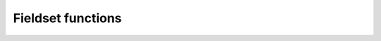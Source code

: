 Fieldset functions
******************

.. .. minigallery:: metview.gradient
..     :add-heading:

.. py:function:: abs(fs)
   
   Returns the fieldset of the absolute value of ``fs`` at each grid point or spectral coefficient. 

   :param fs: input fieldset
   :type fs: :class:`Fieldset`
   :rtype: :class:`Fieldset`

   Missing values are retained, unaltered by the calculation.

.. py:function:: accumulate(fs)

   For each field in ``fs`` this function calculates the sum of all the values of the field. If there is only one field in ``fs`` it returns a number, otherwise a numpy array is returned. Only non-missing values are considered in the calculation. For fields with no valid values NaN is returned.

   :param fs: input fieldset
   :type fs: :class:`Fieldset`
   :rtype: float or ndarray or None

.. py:function:: acos(fs)
   
   Return the fieldset of the arc cosine function of ``fs`` at each grid point. Results are in radians. Missing values are retained, unaltered by the calculation.
   
   :param fs: input fieldset
   :type fs: :class:`Fieldset`
   :rtype: :class:`Fieldset`

.. py:function:: asin(fs)
   
   Return the fieldset of the arc sine function of ``fs`` at each grid point. Results are in radians. Missing values are retained, unaltered by the calculation.
   
   :param fs: input fieldset
   :type fs: :class:`Fieldset`
   :rtype: :class:`Fieldset`   

.. py:function:: atan(fs)
   
   Return the fieldset of the arc tangent function of ``fs`` at each grid point. Results are in radians. Missing values are retained, unaltered by the calculation.
   
   :param fs: input fieldset
   :type fs: :class:`Fieldset`
   :rtype: :class:`Fieldset`

.. py:function:: average(fs)

   For each field in ``fs`` calculates the average of all the field values. 
   
   :param fs: input fieldset
   :type fs: :class:`Fieldset`
   :rtype: float or ndarray or None

   If there is only one field in ``fs`` a float is returned, otherwise a numpy array is returned. Only non-missing values are considered in the calculation. If there are no valid values, the function returns NaN for that field.

   .. note::
      :func:`average` simply returns the mathematical average of all the field values using the following formula:

      .. math:: 
      
         average = \frac {1}{N} \sum_{i}^{N}f_{i}
        
      To get the physically correct average based on the grid cell areas use :func:`integrate`.

.. py:function:: average_ew(fs, area, increment)
   
   Computes the zonal average for each field in ``fs`` for a set of latitude belts.

   :param fs: input fieldset
   :type fs: :class:`Fieldset`
   :param list area: area as [N,W,S,E] to perform the averaging 
   :param int increment: increment in degrees defining the size of the latitude belts
   :rtype: 1d-ndarray or 2d-ndarray

   If ``fs`` only contains one field a 1d-ndarray is returned otherwise the result is a 2d-ndarray. 
   
   The averaging is performed for each field individually within the latitude belts defined by ``area`` and ``increment``. Each grid point value is weighted by the cosine of its latitude. Missing values are ignored. If a latitude belt contains no grid point values Nan is returned for that belt. 

   :Example:
      
      .. code-block:: python

         ave = average_ew(fs, [60,-180,-60,180], 2.5)

      Here we compute the averages over full latitude circles starting from 60N, stepping by 2.5 degrees until 60S. If ``fs`` contains only one field the output will be a 1d-ndarray of 49 E-W average values, from North to South. If ``fs`` contains n fields then the output will be an array of n 1d-arrays each containing 49 values. Each value in the result represents the average at latitude Lat based on those grid points whose latitude coordinate is between Lat-1.25 and Lat+1.25 (1.25 is 2.5/2), i.e. within a latitude belt with width of 2.5 degrees, centered around Lat.

.. py:function:: average_ns(fs, area, increment)
   
   Computes the meridional average for each field in ``fs`` for a set of longitude strips.

   :param fs: input fieldset
   :type fs: :class:`Fieldset`
   :param list area: area as [N,W,S,E] to perform the averaging 
   :param int increment: increment in degrees defining the size of the longitude strips
   :rtype: 1d-ndarray or 2d-ndarray
   
   The averaging is performed for each field individually within the longitude strips defined by ``area`` and ``increment``. Each grid point value is weighted by the cosine of its latitude. Missing values are ignored. If a longitude strip contains no grid point values Nan is returned for that strip. 

   :Example:
      
      .. code-block:: python

         ave = average_ns(fs, [30,0,-30,360], 5)

      Here we compute the averages over longitude strips bounded by 30N and 30S, in 5 degree intervals around the globe. The result for each field in ``fs`` is vector of 73 values (in this case values for 0 and 360 are duplicated values). Each value returned (representing the average at longitude Lon) is the average of non-missing values in those grid points whose longitude coordinate is between Lon-2.5 and Lon+2.5 (2.5 is 5/2), in the strip between 30N and 30S.


.. py:function:: bearing (fs, ref_lat_or_coords, [ref_lon])

   Computes the bearing for each grid point with reference to the given location. 
   
   :param fs: input fieldset
   :type fs: :class:`Fieldset`
   :param ref_lat_or_coords: latitude of the reference point or coordinates of the reference point as [lat, lon]
   :type ref_lat_or_coords: float or list
   :param float ref_lon: longitude of the reference point
   :rtype: :class:`Fieldset`
   
   The bearing is the angle between the Northward meridian going through the reference point and the great circle connecting the reference point and the given gridpoint. It is measured in degrees clockwise from North. If a gridpoint is located on the same latitude as the reference point the bearing is regarded constant: it is either 90° (East) or 270° (West). If the gridpoint is co-located with the reference point the bearing is set to a missing value. The reference location should be specified in degrees.

.. py:function:: base_date(fs)

   Returns the base dates (including the time components) of the given fields. If ``fs`` has only one field, a date is returned; otherwise a list of dates is returned.

   :param fs: input fieldset
   :type fs: :class:`Fieldset`
   :rtype: datetime.datetime or list of datetime.datetime objects

.. py:function:: bitmap(fs, value_or_field)

   Returns a copy of ``fs`` with zero or more of its values replaced with the GRIB missing value indicator. 
   
   :param fs: input fieldset
   :type fs: :class:`Fieldset`
   :param value_or_field: bitmap value or bitmap fieldset
   :type value_or_field: float or :class:`Fieldset`
   :rtype: :class:`Fieldset`
   
   The behaviour of :func:`bitmap` depends on the arguments:

   * if ``value_or_field`` is a number any value being equal to it is replaced with the missing value indicator in ``fs``. 
   * if ``value_or_field`` is a :class:`Fieldset` with the same number of fields as ``fs`` the result takes the arrangement of missing values from ``value_or_field``. 
   * if ``value_or_field`` contains only one field the arrangement of missing values from that field are copied into all fields of the output fieldset. See also :func:`nobitmap`.


.. py:function:: cos(fs)

   Returns the fieldset of the cosine of ``fs`` at each grid point. Input values must be in radians. Missing values are retained, unaltered by the calculation.

   :param fs: input fieldset
   :type fs: :class:`Fieldset`
   :rtype: :class:`Fieldset`  

.. py:function:: coslat(fs)

   Returns the fieldset of the cosine of the latitude of ``fs`` at each grid point. 

   :param fs: input fieldset
   :type fs: :class:`Fieldset`
   :rtype: :class:`Fieldset` 

   Missing values are retained, unaltered by the calculation. 

.. py:function:: count(fs)

   Returns the number of fields in ``fs``.

   :param fs: input fieldset
   :type fs: :class:`Fieldset`
   :rtype: number 

.. py:function:: corr_a(fs1, fs2, [area])    
   
   Computes the correlation between ``fs1`` and ``fs2`` over a weighted area. 
   
   :param fs1: first input fieldset
   :type fs: :class:`Fieldset`
   :param fs2: second input fieldset
   :type fs: :class:`Fieldset`
   :param list area: area as [N,W,S,E] to perform the computations
   :rtype: float or list 
   
   If the ``area`` is not specified the whole field will be used in the calculation. The result is a number for a single field or a list for a multi-field :class:`Fieldset`.

   .. note::
      The following lines are equivalent although the first one is more efficient:
      
      .. code-block:: python

         z = corr_a (x, y)
         z = covar_a (x, y) / (sqrt(var_a(x)) * sqrt(var_a(y)))


.. py:function:: covar(fs1, fs2)   

   Computes the covariance of ``fs1`` and ``fs2``. 
   
   :param fs1: first input fieldset
   :type fs: :class:`Fieldset`
   :param fs2: second input fieldset
   :type fs: :class:`Fieldset`
   :rtype: :class:`Fieldset`
   
   With N fields in ``fs1`` and ``fs2`` by denoting the i-th value in the k-th field by :math:`x_{i}^{k}` and :math:`y_{i}^{k}` respectively, the output values can be written as:

   .. math:: 
      
         z_{i} = \frac {1}{N} \sum_{k}^{N}x_{i}^{k}y_{i}^{k} - \frac {1}{N} \sum_{k}^{N}x_{i}^{k} \frac {1}{N} \sum_{k}^{N}y_{i}^{k}

   A missing value in either ``fs1`` or ``fs2`` will result in a missing value in the corresponding place in the output.

   .. note::
      The following lines are equivalent although the first one is more efficient:
      
      .. code-block:: python

         z = covar(x,y)
         z = mean(x*y)-mean(x)*mean(y)


.. py:function:: covar_a(fs1, fs2, [area])   

   Computes the covariance of ``fs1`` and ``fs2`` over a weighted area. 
   
   :param fs1: first input fieldset
   :type fs: :class:`Fieldset`
   :param fs2: second input fieldset
   :type fs: :class:`Fieldset`
   :param list area: area as [N,W,S,E] to perform the computations
   :rtype: float or list 
   
   If the ``area`` is not specified the whole field will be used in the calculation. The result is a number for a single field or a list for a multi-field :class:`Fieldset`.

.. py:function:: datainfo(fs)   

   Returns a list of dictionaries containing some metadata for each field in ``fs``. 
   
   :param fs: input fieldset
   :type fs: :class:`Fieldset`
   :rtype: list of dictionary
   
   The dictionary contains the following members: 
   
   * index: the index of the field in the fieldset (indexing starts at 1)
   * number_present: the number of values
   * number_missing: the number of missing values
   * proportion_present: the proportion of the 
   * proportion_missing: the proportion
   
.. py:function:: direction(u, v)

   Computes the meteorological wind direction in each grid point of ``u`` and ``v``.

   :param u: u wind component
   :type u: :class:`Fieldset`
   :param v: v wind component
   :type v: :class:`Fieldset`
   :rtype: :class:`Fieldset`

   The resulting values are directions, in degrees clockwise from North, where a value of 0 represents a wind from the North and a value of 90 represents a wind from the East. A missing value in either ``u`` or ``v``  will result in a missing value in the corresponding place in the output fieldset.

.. py:function:: distance(fs, ref_lat_or_coords, [ref_lon])

   Returns a fieldset with the value in each grid point being the distance in **metres** from a given geographical location (the reference). 
   
   :param fs: input fieldset
   :type fs: :class:`Fieldset`
   :param ref_lat_or_coords: latitude of the reference point or coordinates of the reference point as [lat, lon]
   :type ref_lat_or_coords: float or list
   :param float ref_lon: longitude of the reference point
   :rtype: :class:`Fieldset`
   
   The reference location should be specified in degrees.

.. py:function:: div(fs1, fs2):

   Returns a fieldset where values in each grid point are the integer part of the division of ``fs1`` by ``fs2`` (the function is operating field by field).

   :param fs1: first input fieldset
   :type fs1: :class:`Fieldset`
   :param fs2: second input fieldset
   :type fs2: :class:`Fieldset`
   :rtype: :class:`Fieldset` 

   A missing value in either ``fs1`` or ``fs2`` will result in a missing value in the corresponding place in the output fieldset.

.. py:function:: divergence(fx, fy)

   Computes the horizontal divergence of 2-dimensional vector fields. 
   
   :param fx: zonal (west-east) vector component fieldset
   :type fs: :class:`Fieldset`
   :param fx: meridional (south-north) vector component fieldset
   :type fs: :class:`Fieldset`
   :rtype: :class:`Fieldset`  
   
   The computations for a vector field f=(fx , fy) are based on the following formula:

   .. math:: 
      
      div(f) = \frac{1}{R \ cos\phi}\frac{\partial f_x}{\partial \lambda} + \frac{1}{R}\frac{\partial f_y}{\partial \phi} - \frac{f_y}{R}tan\phi

   where:
   
   * R is the radius of the Earth (in m)
   * :math:`\phi` is the latitude
   * :math:`\lambda` is the longitude.

   The derivatives are computed with a second order finite-difference approximation. The resulting fields contain missing values on the poles. If ``fx`` and ``fy`` are horizontal wind components the GRIB **paramId** of the resulting field is set to 155 (=divergence). 
   
   .. warning::
      :func:`divergence` is only implemented for regular latitude-longitude grids.


.. py:function:: duplicate(fs, number_of_copies)

   Returns a fieldset with the specified ``number_of_copies`` of the field in ``fs``. 

   :param fs: input fieldset with **one field** only
   :type fs: :class:`Fieldset`
   :param int number_of_copies: the number of copies required
   :rtype: :class:`Fieldset` 

.. py:function:: exp(fs)

   Returns the fieldset of the exponential of ``fs`` at each grid point. Missing values are retained, unaltered by the calculation.

   :param fs: input fieldset
   :type fs: :class:`Fieldset`
   :rtype: :class:`Fieldset`  


.. py:function:: find(fs, value_or_range, [area_or_mask])

   Returns a list of locations (lat/lon pairs) where the values of ``fs`` equal to or within the range of ``value_or_range``. 
   
   :param fs: input fieldset 
   :type fs: :class:`Fieldset`
   :param value_or_range: the value or range defining the search condition
   :type value_or_range: int or list 
   :param area_or_mask: area or mask field restricting the search
   :type area_or_mask: list or :class:`Fieldset`
   :rtype: list of lists

   The primary search condition is defined by ``value_or_range``:

   * if ``value_or_range`` is a number the locations where ``fs`` equals to this number are returned
   * if ``value_or_range`` is a list of [v1, v2] the locations where ``fs`` values are within the closed range of [v1, v2] are returned

   The optional ``area_or_mask`` argument can pose an additional search condition:

   * if ``area_or_mask`` is a list of four numbers it defines the area as [North,West,South,East] for the search
   * if ``area_or_mask`` is a :class:`Fieldset` with one field it defines a mask for the search, e.i. only those gridpoints are checked where the mask value is non-zero.
   
   Missing values in ``fs`` are not returned.

.. py:function:: float(fs, [number_of_bits])

   Returns a fieldset with integer data converted into floating point data for more accurate computations.
   
   :param fs: input fieldset
   :type fs: :class:`Fieldset`
   :param number number_of_bits: defines the number of bits used for packing the float values. If not given, the default value of 24 is used (unless :func:`gribsetbits` has been called to set it).  
   :rtype: :class:`Fieldset` 

.. py:function:: first_derivative_x(fs)
   
   Computes the zonal (from West to East) partial derivative of each field in ``fs``. 
   
   :param fs: input fieldset
   :type fs: :class:`Fieldset` 
   :rtype: :class:`Fieldset`
   
   The computations for a field f are based on the following formula:

   .. math::

      \frac {\partial f}{\partial x} = \frac{1}{R \ cos\phi}\frac{\partial f}{\partial \lambda} 

   where:
   
   * R is the radius of the Earth
   * :math:`\phi` is the latitude
   * :math:`\lambda` is the longitude.

   The derivatives are computed with a second order finite-difference approximation. The resulting fields contain missing values on the poles. 
   
   .. warning::
      :func:`first_derivative_x` is only implemented for regular latitude-longitude grids.


.. py:function:: first_derivative_y(fs)

   Computes the meridional (from South to North) partial derivative of each field in the fieldset. 
   
   :param fs: input fieldset
   :type fs: :class:`Fieldset` 
   :rtype: :class:`Fieldset`
   
   The computations for a field f are based on the following formula:

   .. math::

      \frac {\partial f}{\partial y} = \frac{1}{R}\frac{\partial f}{\partial \phi} 
   
   where:
   
   * R is the radius of the Earth
   * :math:`\phi` is the latitude
   * :math:`\lambda` is the longitude.

   The derivatives are computed with a second order finite-difference approximation. The resulting fields contain missing values on the poles. 

   .. warning::
      :func:`first_derivative_y` is only implemented for regular latitude-longitude grids.

.. py:function:: frequencies(fs, bins, [area]) 

   Counts the number of grid points whose values fall within a set of specified ``bins``. 
   
   :param fs: input fieldset
   :type fs: :class:`Fieldset` 
   :param list bins: bins used for the computations
   :param list area: area as [North,West,South,East] used for the computations
   :rtype: list or list of lists

   ``bins`` is a list with numbers in ascending order defining the bins. The first and last bins are unbounded. E.g. if ``bins`` = [0, 10, 20] the following bins are defined:
   
   * first bin: (, 0)
   * second bin: [0, 10),
   * third bin: [10, 20),
   * fourth bin: [20, ),
   
   Missing values in ``fs`` are not included in the results.

   If ``fs`` has just one field the result is a list of n+1 elements where n is the number of elements in ``bins``. If ``fs`` has more than one field the result is a list of lists, one for each field. 
   
   .. warning::
      Note that this function accumulates its results between fields in ``fs``!


.. py:function::  geostrophic_wind_pl(z)

   Computes the geostrophic wind from geopotential fields defined on pressure levels. 
   
   :param z: input fieldset (geopotential on pressure levels)
   :type fs: :class:`Fieldset` 
   :rtype: :class:`Fieldset`
   
   For a given z geopotential field the computation of the geostrophic wind components is based on the following formulas:
   
   .. math::
   
      u_g = -\frac{1}{f} \frac{1}{R}\frac{\partial z}{\partial \phi}

      v_g = \frac{1}{f} \frac{1}{R \ cos\phi}\frac{\partial z}{\partial \lambda}

   where:
   
   * R is the radius of the Earth
   * :math:`\phi` is the latitude
   * :math:`\lambda` is the longitude.
   * :math:`f=2\Omega sin\phi` is the Coriolis parameter, where :math:`\Omega` is the Earth's angular velocity.

   The derivatives are computed with a second order finite-difference approximation. The resulting fieldset contains two fields for each input field: the u and v geostrophic wind components. In each output field the points close to the poles and the Equator are bitmapped (they contain missing values). 
   
   .. warning::
      :func:`geostrophic_wind_pl` is only implemented for regular latitude-longitude grids.

.. py:function:: gfind(fs, value, [eps])

   Returns a :class:`Geopoints` holding the grid points whose value is equal to ``value``. 
   
   :param fs: input fieldset
   :type fs: :class:`Fieldset`
   :param float value: the value to match
   :param float eps: when specified data values are selected when :math:`abs(data - value) < eps`
   :rtype: :class:`Fieldset`  
  
   Missing values in ``fs`` are not returned.

.. py:function:: gradient(fs)

   Computes the horizontal gradient of each field in a fieldset. 
   
   :param fs: input fieldset
   :type fs: :class:`Fieldset`
   :rtype: :class:`Fieldset`  
   
   The derivatives are computed with a second order finite-difference approximation. The resulting fieldset contains two fields for each input field: the zonal derivative followed by the meridional derivative. The output fields contain missing values at the poles.

   The computations for a field f are based on the following formula:

      .. math::

         \nabla f = (\frac {\partial f}{\partial x}, \frac {\partial f}{\partial y}) = (\frac{1}{R \ cos\phi}\frac{\partial f}{\partial \lambda}, \frac{1}{R}\frac{\partial f}{\partial \phi} )
   
   where:

   * R is the radius of the Earth (in m)
   * :math:`\phi` is the latitude
   * :math:`\lambda` is the longitude.

   .. warning::
      :func:`gradient` is only implemented for regular latitude-longitude grids.

.. py:function:: grib_get(fs, keys, [grouping])

   Extracts the values of ecCodes keys from the GRIB headers of ``fs`` in an efficient way. 
   
   :param fs: input fieldset
   :type fs: :class:`Fieldset`
   :param list keys: the ecCodes keys
   :param str grouping: grouping mode ("field" or "key")
   :rtype: list of lists
 
   A single call to :func:`grib_get` can replace multiple calls to the other grib_get_* functions and is hence more efficient. 

   By default the keys will be retrieved as str, but their type can be specified by adding a modifier to their names, following the convention used by the ecCodes command line tool *grib_ls* where the key name is followed by a colon and then one or two characters which specify the type:
   
   * s=string
   * l=long
   * d=double
   * la=long array
   * da=double array. 
   
   For example, the key 'centre' can be retrieved as a str with 'centre' or 'centre:s', or as a number with 'centre:l'. 
   
   The result is always a list of lists:
   
   * if ``grouping`` is not specified or set to 'field', the result will be grouped by field, containing one list per field, each of these lists containing one element per key
   * if ``grouping`` is 'key', the result will be grouped by key, containing one list per key, each of these lists containing one element per field. 
   
   :Example:
   
      The following lines of code on a particular 6-field fieldset:
      
      .. code-block:: python

         print(mv.grib_get(f, 
               ['editionNumber', 'centre', 'level', 'step'], 'field'))
         print(mv.grib_get(f, 
               ['editionNumber', 'centre:l', 'level', 'step'], 'key'))

      produces this output:
      
      .. code-block:: python

         [[1,ecmf,1000,0],[1,ecmf,500,0],[1,ecmf,100,0],[1,ecmf,1000,48]]
         [[1,1,1,1],[98,98,98,98],[1000,500,100,1000],[0,0,0,48]]

.. py:function:: grib_get_long(fs, key)
.. py:function:: grib_get_double(fs, key)
.. py:function:: grib_get_string(fs, key)
.. py:function:: grib_get_long_array(fs, key)
.. py:function:: grib_get_double_array(fs, key)
.. py:function:: grib_get_string_array(fs, key)

   Extracts the value of an ecCode key from the GRIB headers of ``fs``. 
   
   :param fs: input fieldset
   :type fs: :class:`Fieldset`
   :param string key: the ecCodes key
   :rtype: float, str or list

   This group of functions is based on the similarly named ecCodes C API functions. The available ecCodes keys can be inspected in various ways:

   * in an interactive Metview session with the GRIB Examiner (right-click Examine or double-click on a GRIB icon)
   * with the ecCodes command line tool *grib_dump* 
   
   Fot further details about keys read `GRIB Keys - ecCodes GRIB FAQ 
   <https://confluence.ecmwf.int/display/UDOC/GRIB+Keys+-+ecCodes+GRIB+FAQ>`_.
   
   :func:`grib_get_long`, :func:`grib_get_double` and :func:`grib_get_string` return a value if ``fs`` has a single field, otherwise they return a list. 
   
   :func:`grib_get_long_array` and :func:`grib_get_double_array` return a 1d-ndarray if ``fs`` has a single field, otherwise they return a list 1d-ndarrays.
   
   :func:`grib_get_string` returns a list of strings if ``fs`` has a single field, otherwise it Returns a list lists.

   .. note::
      :func:`grib_get_long` and :func:`grib_get_long_array` extract a C long value internally but it is cast into float on return.

   :Example:

      This code:

      .. code-block:: python

         print(mv.grib_get_long(data, "editionNumber"))
         print(mv.grib_get_long(data, "max"))
         print(mv.grib_get_double(data, "max"))
         print(mv.grib_get_string(data, "max"))
         print(mv.grib_get_string(data, "typeOfGrid"))

      can result in the following output for single-field GRIB file:

      .. code-block:: python

         1
         317
         317.278808594
         317.279
         regular_ll

   :Example:

      This code shows how to obtain the list of latitudes from a reduced Gaussian grid fieldset:

      .. code-block:: python
         
         import metview as mv

         g = mv.read('your_data_in_gg.grb')
         pl = mv.grib_get_long_array (g, 'pl')
         print(len(pl))
         print(pl)


.. py:function:: grib_set(fs, keys_and_values)

   Sets information in the GRIB header of ``fs`` and returns a new :class:`Fieldset`.
   
   :param fs: input fieldset
   :type fs: :class:`Fieldset`
   :param list keys_and_values: the ecCodes keys and values
   :rtype: :class:`Fieldset`
   
   ``keys_and_values`` has to be a list of the ecCodes keys and their values following each other. The actual data types are deduced the value passed (and not from the key name!). 

   :Example:

      .. code-block:: python
         
         import metview as mv
         f = mv.grib_set(f, 
            ["date", 20150601,       # int
             "time", 0600,           # int
             "stepType", "avg",      # str
             "startStep", 0 ,        # int
             "endStep", 31,          # int
             "unitOfTimeRange", "D", # str
             "longitudeOfLastGridPointInDegrees", 100.5])  #  float

.. py:function:: grib_set_long(fs, keys_and_values)
.. py:function:: grib_set_double(fs, keys_and_values)
.. py:function:: grib_set_string(fs, keys_and_values)

   Sets information in the GRIB header of ``fs`` and returns a new :class:`Fieldset`.
   
   :param fs: input fieldset
   :type fs: :class:`Fieldset`
   :param list keys_and_values: the ecCodes keys and values
   :rtype: :class:`Fieldset`
   
   ``keys_and_values`` has to be a list of the ecCodes keys and their values following each other. The actual values have to match the type of the function.  If applied to a multi-field fieldset, then all fields are modified.

   :Example:

      .. code-block:: python

         f = mv.grib_set_long(f,
            ["centre", 99,
             "level", 200])

.. py:function:: gribsetbits(number_of_bits)

   Sets the number of GRIB packing bits to ``number_of_bits`` (eg 8, 10, 16), and returns the previously used internal value. 

   :param int number_of_bits: number of bits
   :rtype: float 

   This function is particularly useful when dealing with 10-bit satellite images as these require GRIB packing to be set to 10 bits.

.. py:function:: grid_cell_area(fs)

   Computes the area of each grid cell in ``fs`` with the grid points supposed to be at the centre of the grid cells. 
   
   :param fs: input fieldset
   :type fs: :class:`Fieldset`
   :rtype: :class:`Fieldset` 

   The grid cell area is returned in m2 units. This function only works for regular latitude-longitude grids and Gaussian grids.

.. py:function:: indexes(fs, values)

   Finds the index of the values at each gridpoint of ``fs`` in the ``values`` array. 

   :param fs: input fieldset
   :type fs: :class:`Fieldset`
   :type ndarray values: the values to find the index for
   :rtype: :class:`Fieldset`

   Indexes are zero-based and will always have a minimum value of zero and a maximum value equal to the index of the last element of ``values``. A value lying between two values in ``values`` will use the index of the nearest value; if equidistant, then the higher value is used. ``values`` must be sorted in ascending order. 
 
   :Example: 
      
      Let us suppose that our input fieldset contains these values:

      .. code-block:: python

             10 10 30 40
         f = 15 25 35 45
             8  4 20 11

      then the following call:

      .. code-block:: python

         import metview as mv
         import numpy as np
         g = mv.indexes(f, np.array([5, 10, 15, 20, 25, 30]) 

      produces this GRIB, with values equal to the input values' positions in the input array:

      .. code-block:: python

             1 3 5 5
         g = 2 4 5 5
             1 0 3 1

.. py:function:: int(fs)

   Returns the fieldset of the integer part of ``fs`` at each grid point or spectral coefficient.

   :param fs: input fieldset
   :type fs: :class:`Fieldset`
   :rtype: :class:`Fieldset` 

   Missing values are retained, unaltered by the calculation.

.. py:function:: integer(fs)

   Returns the fieldset of the integer part of ``fs`` at each grid point or spectral coefficient.

   :param fs: input fieldset
   :type fs: :class:`Fieldset`
   :rtype: :class:`Fieldset` 

   This function modifies the resulting GRIB header to be of integer data type. Missing values are replaced with LONG_MAX. 
   
   .. note::
      :func:`integer` was used in Metview 3 to enable the plotting of certain types of satellite imagery.

.. py:function:: integral(fs)

   Computes the surface integral of each field in ``fs``. 
   
   :param fs: input fieldset
   :type fs: :class:`Fieldset`
   :rtype: float or ndarray

   The result is either a number (for one input field) or a 1D-ndarray (for multiple input fields). The computations are based on the cell area (in m2 units) returned by :func:`grid_cell_area`.

.. py:function:: integrate(fs, [area_or_mask])

   Computes the average of each field in ``fs`` over an area. 
   
   :param fs: input fieldset
   :type fs: :class:`Fieldset`
   :param area_or_mask: list defining an area or fieldset defining a mask
   :type area_or_mask: list or :class:`Fieldset`
   :rtype: float or ndarray or None
   
   .. note::
      The computations are based on the following approximation of the grid cell areas:

      .. math::

         A_{i} = 2 R^{2} cos\phi_{i} sin(\frac{\Delta\phi_{i}}{2}) \Delta\lambda_{i}
   
      where:

      * R is the radius of the Earth
      * :math:`\phi_{i}` is the latitude of the i-th grid cell
      * :math:`\Delta\phi_{i}` is the size of the grid cells in latitude
      * :math:`\Delta\lambda_{i}` is the size of the i-th grid cell in longitude.
   
      The function then supposes that Δφi is constant and the weighted average over the area is computed as:
   
      .. math::

         \frac {\sum_{i}f_{i} A_{i}}{\sum_{i}A_{i}} = \frac {\sum_{i}f_{i}cos\phi_{i}\Delta\lambda_{i}}{\sum_{i}cos\phi_{i}\Delta\lambda_{i}}

   The formula above is only used for regular **latitude-longitude and Gaussian grids**. For all other grid types :func:`integrate` simply returns the mathematical average of the values (just like :func:`average` does).

   .. warning:: 
   
      Please note that for **Gaussian grids** the formula can only be only regarded as an approximation since :math:`\Delta\phi_{i}` is not constant!

   If ``fs`` contains only one field a number is returned. If there is more than one field a numpy array is returned. Missing values in the input fieldset are bypassed in this calculation. For each field for which there are no valid values None is returned.

   * If ``fs`` is the only argument the integration is done on all grid points.
   * If ``area_or_mask`` is a list it must contain four numbers which are respectively the **north**, **west**, **south** and **east** boundaries of an area. The integration is done on the grid points contained inside this area:

      .. code-block:: python
   
         europe = [75,-12.5,35,42.5]
         x = integrate(field, europe) 

   * If ``area_or_mask`` is a fieldset it is used as a mask. It should contain either one or as many fields as the first fieldset. If it has a single field then this mask is applied to all fields of the input fieldset. If it has the same number of fields as ``fs``, then a different mask is applied to each input field. The integration is performed only on the grid points where the mask values are non zero. The following code shows a simple example:
      
      .. code-block:: python

         # Retrieve land-sea mask and interpolate to LL grid
         lsm = retrieve(
            type : "an",
            date : -1,
            param : "lsm",
            grid : [1.5,1.5],
            levtype : "sfc"
         )

         # The following line forces the values to 0 or 1.
         lsm = lsm > 0.5

         # Now compute the average value on land and on sea
         land = integrate(field, lsm)
         sea = integrate(field, not lsm) 

.. py:function:: interpolate(fs, lat_or_locations, [lon])

   Interpolate the values of ``fs`` to a given location(s) using **bilinear** interpolation. 
     
   :param fs: input fieldset
   :type fs: :class:`Fieldset`
   :param lat_or_locations: 
   :type lat_or_locations: float or list or :class:`Geopoints`
   :param lon: 
   :type lon: float
   :rtype: float or ndarray or :class:`Geopoints` or None

   A **single target location** can be defined with ``lat`` and ``lon`` or by specifying a list of [lat, lon] as ``lat_locations``. If ``fs`` has only one field, a float is returned; otherwise a 1D-ndarray is returned. Where it is not possible to generate a sensible value due to lack of valid data in ``fs``, None is returned.

   For multiple target locations ``lat_or_locations`` must be a :class:`Geopoints` and in this case the first field in ``fs`` is interpolated for each position of the :class:`Geopoints`. The output is then another :class:`Geopoints` taking the date, time and level from ``fs``. Where it is not possible to generate a sensible value due to lack of valid data in the fieldset NaN is used (this can be removed from the output with :func:`remove_missing_values`). 
   
   .. note::
      A similar function, :func:`nearest_gridpoint`, also exists.

.. py:function:: laplacian(fs)

   Computes the Laplacian of each field in ``fs``. 
   
   :param fs: input fieldset
   :type fs: :class:`Fieldset`
   :rtype: :class:`Fieldset`
   
   The computations for a field f are based on the following formula:

   .. math::
 
      \triangle f =\frac{1}{R^2 \ cos^2\phi}\frac{\partial^2 f}{\partial \lambda^2} + \frac{1}{R^2}\frac{\partial^2 f}{\partial \phi^2} - \frac{1}{R^2}tan\phi\frac{\partial f}{\partial \phi}

   where:

      * R: radius of the Earth
      * :math:`\phi`: latitude
      * :math:`\lambda`: longitude.

   The derivatives are computed with a second order finite-difference approximation. The resulting fields contain missing values on the poles. 

   .. warning::
      :func:`laplacian` is only implemented for regular latitude-longitude grids.

.. py:function:: latitudes(fs)

   Returns the latitudes of the grid points in ``fs`` as an ndarray. 
   
   :param fs: input fieldset
   :type fs: :class:`Fieldset`
   :rtype: 1D-ndarray or list of 1D-ndarrays

   If ``fs`` contains more than one field a list of ndarrays is returned. Each of these ndarrays contains one value per gridpoint in each field.

.. py:function:: log(fs)

   Returns the fieldset of the natural logarithm of ``fs`` at each grid point. Missing values are retained, unaltered by the calculation.

   :param fs: input fieldset
   :type fs: :class:`Fieldset`
   :rtype: :class:`Fieldset` 

.. py:function:: log10(fs)

   Returns the fieldset of the log base 10 of ``fs`` at each grid point. Missing values are retained, unaltered by the calculation.

   :param fs: input fieldset
   :type fs: :class:`Fieldset`
   :rtype: :class:`Fieldset`

.. py:function:: longitudes(fs)

   Returns the longitudes of the grid points on ``fs`` as an ndarray. 
   
   :param fs: input fieldset
   :type fs: :class:`Fieldset`
   :rtype: 1D-ndarray or list of 1D-ndarrays

   If ``fs`` contains more than one field a list of ndarrays is returned. Each of these ndarrays contains one value per gridpoint in each field.

.. py:function:: lookup(indexer, values)

   Build an output fieldset using the values in ``indexer`` as indices for a look-up in ``values``.

   :param index: indexer fieldset
   :type fs: :class:`Fieldset`
   :param values: values to choose from
   :type values: :class:`Fieldset` or 1D-ndarray
   :rtype: :class:`Fieldset`

   :func:`lookup` takes the grid values in ``indexer`` and uses them as index in ``values`` in the following way:

      * let us suppose a grid value in the i-th ``indexer`` field is N (for float values the integer part is taken)
      * what happens depends on the type of ``values``:

         * if ``values`` is a :class:`Fieldset` the value at the same gridpoint in the (N-1)-th field in ``values`` is written into the i-th output field at the given gridpoint (here field indexing starts at 0)
         * if ``values`` is an ndarray the value at (N-1)-th position in the ``values`` array is written into the i-th output field at the given gridpoint
   
   The output will have has as many fields as there are in ``indexer``.

   Any missing values in ``indexer`` will cause the function to fail with a "value out of range" error message.

.. py:function:: mask(fs, area)

   For each field in ``fs`` creates a field containing grid point values of 0 or 1 according to whether they are outside or inside the ``area``.

   :param fs: input fieldset
   :type fs: :class:`Fieldset`
   :param list area: area as [N, W, S, E]
   :rtype: :class:`Fieldset`
   
   :Example:

      Non-rectangular masks, and even convex masks can be created by using the operators **and**, **or** and **not**. To create the following mask:

      .. image:: images/mask_1.png
         :width: 300px

      First decompose it into basic rectangles:

      .. image:: images/mask_2.png
         :width: 300px

      Then create a mask for each of them and use **and** and **or** to compose the desired mask like this:

      .. code-block:: python
         
         import metview as mv

         # Define basic rectangles
         a = [50,-120,10,-30]
         b = [20,20,50,10]
         c = [50,50,40,100]
         d = [35,-60,-40,100]

         # The field defining the grids
         f = mv.read(path_to_your_grib_file)

         # First compute the union of a,c and d
         m = mv.mask(f,a) or mv.mask(f,d) or mv.mask(f,c)

         # Then remove b
         m = m and not mv.mask(f,b)


.. fieldset max ( fieldset )
.. fieldset min ( fieldset )

.. Returns the fieldset of maximum (minimum) value of the input fieldset at each grid point or spectral coefficient. A missing value in either input fieldset will result in a missing value in the corresponding place in the output fieldset.


.. fieldset max ( fieldset,fieldset )
.. fieldset min ( fieldset,fieldset )

.. Returns the fieldset of maximum (minimum) value of the two input fieldsets at each grid point or spectral coefficient. A missing value in either input fieldset will result in a missing value in the corresponding place in the output fieldset.


.. fieldset max ( fieldset,number )
.. fieldset min ( fieldset,number )

.. Returns the fieldset of the maximum (minimum) of the number and the fieldset value at each grid point or spectral coefficient. Missing values in the input fieldset are transferred to the output fieldset.


.. geopoints max ( fieldset,geopoints )
.. geopoints min ( fieldset,geopoints )

.. Returns geopoints of maximum (minimum) of the fieldset value and the geopoint value at each grid point or spectral coefficient. Missing values, either in the fieldset or in the original geopoints variable, result in a value of geo_missing_value .


.. number maxvalue ( fieldset )
.. number maxvalue ( fieldset,list )
.. number minvalue ( fieldset )
.. number minvalue ( fieldset,list )

.. Returns the maximum (minimum) value of all the values of all the fields of the fieldset. The versions that take a list as a second parameter require a geographical area (north, west, south, east); only points within this area will be included in the calculation. Only non-missing values are considered in the calculation. If there are no valid values, the function returns nil.


.. matrix or list matrix ( fieldset )

.. Generates a matrix containing the values of the input field, or a list of matrices if there are more than one field in the fieldset. Only works with regular lat/long grids.


.. py:function:: mean(fs)

   Computes the point-wise mean of ``fs``. 
   
   :param fs: input fieldset
   :type fs: :class:`Fieldset`
   :rtype: :class:`Fieldset`
   
   The result is a :class:`Fieldset` with a single field in each gridpoint containing the mean of all the values belonging to the same gridpoint throughout the fields in ``fs``. A missing value in any field will result in a missing value in the corresponding place in the output. 
   
   With N fields in ``fs`` by denoting the i-th value in the k-th field by :math:`f_{i}^{k}` the output values can be written as:

   .. math::

         m_{i} = \frac {1}{N} \sum_{k}^{N}f_{i}^{k}

.. py:function:: mean_ew(fs)

   Computes the mean for each line of constant latitude in ``fs``.
   
   :param fs: input fieldset
   :type fs: :class:`Fieldset`
   :rtype: :class:`Fieldset`

   The result is a fieldset where the value at each point is the mean of all the points at that latitude. Missing values are excluded; if there are no valid values, then the grib missing value indicator will be returned for those points.

.. py:function:: merge (fs, fs1)

   Merge several fieldsets. 
   
   :param fs: input fieldset
   :type fs: :class:`Fieldset`
   :rtype: :class:`Fieldset`

   The output is a fieldset with as many fields as the total number of fields in all merged fieldsets. Merging with None does nothing, and is used to initialise when building a fieldset from scratch.

.. py:function:: ml_to_hl(fs, z, zs, h, ref_level, method)

   Interpolates a fieldset on model levels (i.e. on hybrid or eta levels used by the IFS) onto height levels (in m) above sea or ground level. 
   
   :param fs: the fieldset to be interpolated
   :type fs: :class:`Fieldset`
   :param z: the geopotential fieldset on model levels  (it must contain the same levels as ``fs`` but their order can be different) 
   :type z: :class:`Fieldset`
   :param zs: the surface geopotential field (if the ``ref_level`` is set to "sea" it should be set to None).
   :type zs: :class:`Fieldset` or None
   :param h: the list of target height levels (they can came in any given order)
   :type h: list or :class:`Fieldset`
   :param str ref_level: specifies the reference level for the target heights. The possible values are "sea" and "ground"
   :param str method: specifies the interpolation method. The possible values are "linear" and "log". 
   :rtype: :class:`Fieldset`
      
   At gridpoints where the interpolation is not possible missing value is returned.  

   .. note::
      Geopotential is not archived operationally on model levels in MARS at ECMWF. To compute it use :func:`mvl_geopotential_on_ml`. 
      
   :Example:
   
      This code illustrates how to use :func:`ml_to_hl` together with :func:`mvl_geopotential_on_ml` with data retrieved from MARS:

      .. code-block:: python

         # retrieve the data on model levels - surface geopotential (zs)
         # is taken from the analyis on level 1!
         ret_core = {
            "levtype": "ml", "date": 20191023, "time": 12 "grid": [2,2]}

         fs_ml = mv.retrieve(**ret_core, 
                  type="fc",
                  levelist=[1,"TO",137],
                  step=12,
                  param=["t", "q", "lnsp"])

         t = mv.read(data=fs_ml, param="t")
         q = mv.read(data=fs_ml, param="q")
         lnsp = mv.read(data=fs_ml, param="lnsp")

         zs = mv.retrieve(**ret_core,
               type="an",
               levelist=1,
               param="z")

         # compute geopotential on model levels
         z = mv.mvl_geopotential_on_ml(t, q, lnsp, zs)

         # interpolate the t field onto a list of height levels above sea level
         hlevs = [1000, 2000, 3000, 4000, 5000]
         th = mv.ml_to_hl (t, z, None, hlevs, "sea", "linear")

.. py:function:: mod(fs1, fs2)

   Returns a fieldset in each point containing the remainder of dividing ``fs1`` by ``fs2``.
   
   with as many fields as the input fieldsets; the grid point values of the output fieldset are the remainder of the division of the first fieldset by the second fieldset (the function operating field by field). 
   
   :param fs1: the divident fieldset
   :type fs1: :class:`Fieldset`
   :param fs2: the divisor fieldset
   :type fs2: :class:`Fieldset`
   :rtype: :class:`Fieldset`
   
   Where the gridpoint values of ``fs2`` are larger than those of ``fs1``, the output gridpoint value is set to the integer part of ``fs1``. A missing value in either ``fs1`` or ``fs2`` will result in a missing value in the corresponding place in the output fieldset. Note that only the integer parts of the inputs are considered in the calculation, meaning that a second parameter of 0.5 would cause a division by zero.

   With N fields in ``fs1`` and ``fs2`` by denoting the i-th value in the k-th field by :math:`x_{i}^{k}` and  :math:`y_{i}^{k}`, respectively, the output values can be written as:

   .. math::

         m_{i} = mod(x_{i}^{k}, y_{i}^{k})

.. py:function:: mvl_geopotential_on_ml(t, q, lnsp, zs)

   Computes geopotential on model levels.

   :param t: the temperature fields on all the model levels in ascending numeric order (e.g. 1-137)
   :type t: :class:`Fieldset`
   :param q: the specific humidity fields on all the model levels in ascending numeric order (e.g. 1-137)
   :type q: :class:`Fieldset`
   :param lnsp: the logarithm of surface pressure field (model level 1!).
   :type lnsp: :class:`Fieldset`
   :param zs: the surface geopotential field (model level 1!)
   :type zs: :class:`Fieldset`
   :rtype: :class:`Fieldset`

   All fields must be **gridpoint** data - no spherical harmonics, and they must all be on the same grid, with the same number of points. The :func:`mvl_geopotential_on_ml` assumes that there are no other dimensions contained in the data, e.g. all fields should have the same date and time. The return value is a :class:`Fieldset` of geopotential on model levels.

   .. note::
      **Surface geopotential** is defined on model level 1 in MARS at ECMWF! For most recent dates it is available for the 0 forecats step. However, generally it is only available as an **analysis** field!  
      
   :Example:
   
      This code illustrates how to use :func:`mvl_geopotential_on_ml` with data retrieved from MARS:

      .. code-block:: python

         # retrieve the data on model levels - surface geopotential (zs) is
         # only available in the analyis on level 1!
         ret_core = {
            "levtype": "ml", "date": 20191023, "time": 12 "grid": [2,2]}

         fs_ml = mv.retrieve(**ret_core, 
                  type="fc",
                  levelist=[1,"TO",137],
                  step=12,
                  param=["t", "q", "lnsp"])

         t = mv.read(data=fs_ml, param="t")
         q = mv.read(data=fs_ml, param="q")
         lnsp = mv.read(data=fs_ml, param="lnsp")

         zs = mv.retrieve(**ret_core,
               type="an",
               levelist=1,
               param="z")

         # compute geopotential on model levels
         z = mv.mvl_geopotential_on_ml(t, q, lnsp, zs)

.. py:function:: mvl_ml2hPa(lnsp, fs, pressures)

   Interpolates ``fs`` from ECMWF model levels onto a set of pressure levels defined by ``pressures``. 
   
   :param lnsp: the logarithm of surface pressure field (model level 1!).
   :type lnsp: :class:`Fieldset`
   :param fs: the fieldset to be interpolated (must contain model levels!). Does not have to be sorted by level.
   :type fs: :class:`Fieldset`
   :param list pressures: the list of target pressure levels in hPa. Does not have to be sorted by level.
   :rtype: :class:`Fieldset`
  
   Locations where interpolation is not possible are returned as missing. 
    
   :Example:
   
      This code illustrates how to use :func:`mvl_ml2hPa` with data retrieved from MARS:

      .. code-block:: python

         # retrieve the data in model levels
         ret_core = {"type": "fc", "levtype": "ml", "step": 12, "grid": [1.5,1.5]}
         t_ml = mv.retrieve(**ret_core, param="t", levelist=[1, "to", 137])
         lnsp = mv.retrieve(**ret_core, param="lnsp", levelist=1)

         # interpolate onto a list of pressure levels
         p_levels = [1000, 900, 850, 500, 300, 100, 10, 1, 0.1]
         t_pres = mv.mvl_ml2hPa(lnsp, t_ml, p_levels)


.. number or list nearest_gridpoint ( fieldset,list[,string] )
.. number or list nearest_gridpoint ( fieldset,number,number[,string] )
.. vector or list nearest_gridpoint ( fieldset,vector,vector[,string] )

.. Returns the value of the nearest point to a given location (or locations) in each field of a fieldset. The field must be a gridded field. If a list is given, it must contain two numbers - latitude and longitude. If two numbers are given, the first is the latitude, the second the longitude. For batch processing of multiple locations, two vectors can be given, the first is a vector of latitudes, the second the longitudes; this can be much more efficient than multiple calls with a single location each. If the fieldset has only one field, a number (or vector) is returned; otherwise a list of numbers (or a list of vectors) is returned.

.. By default, when the nearest gridpoint value is a missing value or the location is out of the grid area, nil is returned in the case of a single coordinate, or vector_missing_value in the case of a vector. If an extra parameter 'valid' is added to the function call, then of the surrounding points, the nearest valid one is returned; nil will still be returned if all the surrounding points are missing.

.. Note that a similar function, interpolate(), also exists.


.. geopoints nearest_gridpoint ( fieldset,geopoints )

.. Generates a set of geopoints from a field. The first field of the input fieldset is used. The result is a set of geopoints whose values are those of the nearest gridpoints in the field to the geopoints given as a second parameter. Where it is not possible to generate a sensible value due to lack of valid data in the fieldset, the internal geopoints missing value is used (this value can be checked for with the built-in variable geo_missing_value or removed with the function remove_missing_values). Note that a similar function, interpolate() , also exists.

.. py:function:: nearest_gridpoint_info(fs, lat_or_location, [lon, [valid]])

   Returns the value and location of the nearest point to a given location in each field in ``fs``. 
   
   :param fs: input fieldset
   :type fs: :class:`Fieldset`
   :param lat_or_location: 
   :type lat_or_location: float or list
   :param lon: 
   :type lon: float
   :param str valid: the only possible value is "valid"
   :rtype: list
   
   The location can be specified by ``lat`` or ``lon`` or as a list of [lat, lon] via the ``location`` argument. 
   The return value is a list containing the following values for each field:
   
   * if the nearest gridpoint value is non missing a dictionary is returned with the members of **value**, **latitude** and **longitude**. 
   * if the nearest gridpoint has missing value the return value depends on ``valid``:
   
      * if ``valid`` is not specified None is returned
      * if ``valid`` is specified the dictionary for the nearest valid point from the surrounding gridpoints is returned. If all the surrounding points are missing None is returned
   
   :Example:

      .. code-block:: python

         import metview as mv
         f = mv.read("my_grib_file")
         info = mv.nearest_gridpoint_info(f, 51.46, -1.33)
         for v in info:
            print(v)

.. py:function:: neg(fs)

   Returns the fieldset of the negative of ``fs`` at each grid point or spectral coefficient.
   
   :param fs: input fieldset
   :type fs: :class:`Fieldset`
   :rtype: :class:`Fieldset`

   Missing values are retained, unaltered by the calculation.

   .. note::
      The following lines of codes are equivalent:

      .. code-block:: python

         import metview as mv
         fs = mv.neg(fs)
         fs = -fs 

.. py:function:: nobitmap(fs, value)

   Returns a copy of ``fs`` with all of its missing values replaced with ``value``. 
   
   :param fs: input fieldset
   :type fs: :class:`Fieldset`
   :param float value: value to replace missing values with
   :rtype: :class:`Fieldset`

   .. note::
      See also :func:`bitmap`.


.. fieldset percentile(...)

.. Computes the specified percentiles for a given fieldset. This is a Metview icon function, for detailed documentation please see Percentile.

.. py:function:: pressure(lnsp, [levels, fs_target])

   Computes the pressure (in Pa) from the logarithm of surface pressure (lnsp) on a list of ECMWF model levels. 
   
   :param lnsp: input fieldset containing an lnsp field (its ecCodes paramId must be 152).
   :type lnsp: :class:`Fieldset`
   :param levels: the target model level or levels 
   :type levels: int or list of ints
   :param fs_target: fielsdet defining the target model levels
   :type fs_target:  :class:`Fieldset`
   :rtype: :class:`Fieldset`

   If only ``lnsp`` is specified the pressure is computed for the full model level range defined by the GRIB header of ``lnsp``.

   If ``levels`` is specified it defines the output model level(s). 

   If ``fs_target`` is specified the target levels are taken from its fields.

   Missing values in ``lnsp`` are retained in the output fieldset.

   .. warning::
      This function is obsolete, use :func:`unipressure` instead.

.. py:function:: rmask(fs, circle_or_lat, [lon, radius])

   For each field in ``fs`` creates a field containing grid point values of 0 or 1 according to whether their distance to given geographical location is larger or smaller than a given radius. 0 is assigned to points outside the radius and 1 to points inside the radius.
   
   :param fs: input fieldset
   :type fs: :class:`Fieldset`
   :param circle_or_lat: the circle as list in the form of [lat, lon, radius] or the latitude coordinate of the centre of the circle
   :type circle_or_lat: list of float
   :param float lon: longitude coordinate of the centre of the circle
   :param float radius: radius of the circle in m
   :rtype: :class:`Fieldset`

   .. note::
      See also :func:`mask` to define a rectangular mask.  

.. py:function:: rms(fs)

   Computes the root mean square of ``fs``. 
   
   :param fs: input fieldset
   :type fs: :class:`Fieldset`
   :rtype: :class:`Fieldset`
   
   A missing value in any field in ``fs`` will result in a missing value in the corresponding grid point in the output fieldset. 
   
   With n fields in ``fs`` by denoting the i-th value in the k-th field by :math:`x_{i}^{k}` the output values can be written as:

   .. math:: 
      
         r_{i} = \sqrt {\frac {1}{n} \sum_{k}^{n} (x_{i}^{k})^{2}}

   .. note::
      The following lines are equivalent:

      .. code-block:: python

         y = mv.rms(x)
         y = mv.sqrt(mv.mean(x^2)
   
.. py:function:: second_derivative_x(fs)

   Computes the second zonal (from West to East) partial derivative of each field in ``fs``. 
   
   :param fs: input fieldset
   :type fs: :class:`Fieldset`
   :rtype: :class:`Fieldset`

   The computations for a field f are based on the following formula:
   
   .. math::

      \frac {\partial^2 f}{\partial x^2} = \frac{1}{R^2 \ cos^2\phi}\frac{\partial^2 f}{\partial \lambda^2} 

   where:

   * R is the radius of the Earth
   * :math:`\phi` is the latitude
   * :math:`\lambda` is the longitude.    

   The derivatives are computed with a second order finite-difference approximation. The resulting fields contain missing values on the poles. 
   
   .. warning::
      :func:`second_derivative_x` is only implemented for regular latitude-longitude grids.

.. py:function:: second_derivative_y(fs)

   Computes the second meridional (from South to North) partial derivative of each field in ``fs``. 
   
   :param fs: input fieldset
   :type fs: :class:`Fieldset`
   :rtype: :class:`Fieldset`
   
   The computations for a field f are based on the following formula:

   .. math::
   
      \frac {\partial^2 f}{\partial y^2} = \frac{1}{R^2}\frac{\partial^2 f}{\partial \phi^2} 

   where:
   
   * R is the radius of the Earth
   * :math:`\phi` is the latitude

   The derivatives are computed with a second order finite-difference approximation. The resulting fields contain missing values on the poles. 
   
   .. warning::
      :func:`second_derivative_y` is only implemented for regular latitude-longitude grids.


.. fieldset set_values ( fieldset,vector )
.. fieldset set_values ( fieldset,list )
.. fieldset set_values ( fieldset,vector,string )
.. fieldset set_values ( fieldset,list,string )

.. Creates a new fieldset with all the fields' values replaced by those supplied. If supplied as a single vector, the values are set in all fields; if a list of vectors is supplied then there must be the same number of vectors as there are fields in the fieldset. The default behaviour is to produce an error if the input fieldset and vector have different numbers of values. If, however, a third parameter (set to the string 'resize') is passed to the function, the resulting fieldset will instead be resized to have the same number of values as the input vector - this can be useful when creating a new fieldset from a template. Missing values in the vector(s) are retained as missing values in the fieldset.



.. py:function:: sgn (fs)

   Returns the fieldset of the sign of the values of ``fs`` at each grid point or spectral coefficient: -1 for negative values, 1 for positive and 0 for null values. Missing values are retained, unaltered by the calculation.

   :param fs: input fieldset
   :type fs: :class:`Fieldset`
   :rtype: :class:`Fieldset`

.. py:function:: sin(fs)

   Returns the fieldset of the sine of ``fs`` at each grid point.

   :param fs: input fieldset
   :type fs: :class:`Fieldset`
   :rtype: :class:`Fieldset`

   Input fieldset must have values in radians. Missing values are retained, unaltered by the calculation.

.. py:function:: sinlat(fs)

   Returns the fieldset of the sine of the latitude of ``fs`` at each grid point. 

   :param fs: input fieldset
   :type fs: :class:`Fieldset`
   :rtype: :class:`Fieldset` 

   Missing values are retained, unaltered by the calculation. 

   :Example:

      The following code shows how to compute the absolute vorticity from vorticity with :func:`sinlat`:
      
      .. code-block:: python
         
         import metview as mv
         import math

         omega = 2 * math.pi / 86400
         coriolis = 2 * omega * mv.sinlat(vort)
         absvort = vort + coriolis

.. py:function:: sort(fs, [keys, [orders]])

   Sorts ``fs`` according to the specified options.

   :param fs: input fieldset
   :type fs: :class:`Fieldset`
   :param keys: sorting key(s)
   :type keys: str or list
   :param orders: sorting order(s)
   :type orders: str or list
   :rtype: :class:`Fieldset` 

   The list of MARS keys the can be used for the sorting are as follows (theye are specified in order of precedence): 

      * date
      * time
      * step
      * number
      * levelist
      * param
   
   Here **number** is the ENS forecast member number, while **param** is the ecCodes paramID (int).

   If no options are specified :func:`sort` sorts ``fs`` in ascending order according to the allowed MARS keys.

   If ``keys`` are specified (either as a list or a str) they modify the precedence of the sorting keys.

   The optional ``orders`` can specify the sorting direction: ">" means descending, while "<" means ascending order. ``orders`` can be either a str or a list:

   * if it is a str the sorting direction applies to all the ``keys``
   * if it is a list ``keys`` must also be a list with the same number of elements - the sorting directions apply to each sorting key specified.

.. py:function:: sqrt(fs)

   Returns the fieldset of the square root of ``fs`` at each grid point. Missing values are retained, unaltered by the calculation.

   :param fs: input fieldset
   :type fs: :class:`Fieldset`
   :rtype: :class:`Fieldset`


.. py:function:: stdev(fs)

   Computes the grid point-wise standard deviation of ``fs``. 
   
   :param fs: input fieldset
   :type fs: :class:`Fieldset`
   :rtype: :class:`Fieldset`
   
   A missing value in any field in ``fs`` will result in a missing value in the corresponding grid point in the output fieldset. 
   
   With N fields in ``fs`` by denoting the i-th value in the k-th field by :math:`x_{i}^{k}` the output values can be written as:

   .. math:: 
      
         z_{i} = \sqrt {\frac {1}{N} \sum_{k}^{N} (x_{i}^{k})^{2} - (\frac {1}{N} \sum_{k}^{N} x_{i}^{k} )^2}

   .. note::
      The following lines are equivalent:

      .. code-block:: python

         y = mv.stdev(x)
         y = mv.sqrt(mv.mean(x*x)-mv.mean(x)^2)
         y = mv.sqrt(mv.var(x))


.. py:function:: stdev_a(fs,[area])

   Computes the standard deviation of ``fs`` over a weighted area. 
   
   :param fs: input fieldset
   :type fs: :class:`Fieldset`
   :param list area: area as [N,W,S,E] to perform the computations
   :rtype: float or list 
   
   If the ``area`` is not specified the whole field will be used in the calculation. The result is a number for a single field or a list for a multi-field :class:`Fieldset`.

.. py:function:: sum(fs)

   Computes the grid point-wise sum of the values in ``fs``. 

   :param fs: input fieldset
   :type fs: :class:`Fieldset`
   :rtype: :class:`Fieldset`

   The output is a :class:`Fieldset` with one field only. A missing value in any field will result in a missing value in the corresponding gridpoint in the output fieldset. 
   
   With N fields in ``fs`` by denoting the i-th value in the k-th field by :math:`x_{i}^{k}` the output values can be written as:

   .. math:: 
      
         s_{i} = \sum_{k}^{N} x_{i}^{k}
   
.. vector or list surrounding_points_indexes ( fieldset,list[,string] )
.. vector or list surrounding_points_indexes ( fieldset,number,number[,string] )
.. vector or list surrounding_points_indexes ( fieldset,vector,vector[,string] )

.. Returns the indexes of the four gridpoints surrounding the given location, ordered by increasing distance from the target point. If a list is given, it must contain two numbers - latitude and longitude. If two numbers are given, the first is the latitude, the second the longitude. The field must be a gridded field. If the fieldset has only one field, a single vector of indexes is returned; otherwise a list of vectors is returned. In the case where the field is a reduced Gaussian grid and the input location is at the North or South pole, beyond the most extreme row of points, there will be a 'circle' of surrounding points, and all of these indexes are returned.

.. For batch processing of multiple locations, two vectors can be given, the first is a vector of latitudes, the second the longitudes; this can be much more efficient than multiple calls with a single location each. If the fieldset has only one field, a single vector is returned; otherwise a list of vectors is returned.

.. By default, if any of the surrounding points are missing, the function will return nil. To prevent this, and to return all the points regardless, add the option 'all' as the last parameter of the function call.


.. py:function:: tan(fs)

   Return the tangent of ``fs`` at each grid point. 

   :param fs: input fieldset
   :type fs: :class:`Fieldset`
   :rtype: :class:`Fieldset`

   Values in ``fs`` are supposed to be specified in radians. Missing values are retained, unaltered by the calculation. For values which the tangent function is not defined for (e.g. :math:`\pi/2`) a missing value is returned.

.. py:function:: tanlat(fs)

   Returns the fieldset of the tangent of the latitude of ``fs`` at each grid point. 

   :param fs: input fieldset
   :type fs: :class:`Fieldset`
   :rtype: :class:`Fieldset` 

   Missing values are retained, unaltered by the calculation. The resulting fields contain missing values on the poles.

.. fieldset thickness ( fieldset )
.. fieldset thickness ( fieldset,number )
.. fieldset thickness ( fieldset,list )
.. fieldset thickness ( fieldset,fieldset )

.. This function creates fields of thickness from the logarithm of the surface pressure (lnsp ) and a list of model levels. Note that this function only works with lat/long grids and assumes that the parameter for lnsp is 152. A newer, more flexible version of this function exists - see unithickness () .

..         The first argument is always a fieldset containing an lnsp field. If no other parameter is given, the list of levels will range from 1 to (number of vertical coordinates/2)-1 as coded in the GRIB header of the lnsp .
..         The second argument specifies the levels at which the output fields must be generated. To generate a single level, pass a number. For more than one level, either pass a list of levels or a fieldset. If a fieldset is passed as the second parameter, the level information is extracted from each field of the fieldset.

.. Missing values in the lnsp field are retained in the output fieldset.


.. fieldset unipressure ( fieldset )
.. fieldset unipressure ( fieldset,fieldset )
.. fieldset unipressure ( fieldset,list )
.. fieldset unipressure ( fieldset,number )
.. fieldset unipressure ( fieldset,fieldset,number )
.. fieldset unipressure ( fieldset,list,number )

.. This function creates fields of pressure from the logarithm of the surface pressure (lnsp) and a list of model levels. Unlike pressure() , this function works with all grid types known to Metview (not just lat/long); it also allows the user to override the parameter number for lnsp (default 152).

..         The first argument is always a fieldset containing an lnsp field. If no other parameter is given, then pressure is computed for all model levels that are described in the GRIB header of fieldset .
..         If number is given (always the last parameter) it is the lnsp parameter code (default is 152).
..         list should contain model levels for which pressure is to be computed. Note that also for a single model level one has to use a list (this is a signature difference compared to the old function pressure() ).
..         If fieldset is given as the second parameter then pressure is computed for those model levels found in the second fieldset.

.. Missing values in the lnsp field are retained in the output fieldset.


.. fieldset unithickness ( fieldset )
.. fieldset unithickness ( fieldset,fieldset )
.. fieldset unithickness ( fieldset,list )
.. fieldset unithickness ( fieldset,number )
.. fieldset unithickness ( fieldset,fieldset,number )
.. fieldset unithickness ( fieldset,list,number )

.. This function creates fields of thickness from the logarithm of the surface pressure (lnsp) and a list of model levels. Unlike thickness() , this function works with all grid types known to Metview (not just lat/long); it also allows the user to override the parameter number for lnsp (default 152).

..         The first argument is always a fieldset containing an lnsp field. If no other parameter is given, then thickness is computed for all model levels that are described in the GRIB header of fieldset .
..         If number is given (always the last parameter) it is the lnsp parameter code (default is 152).
..         list should contain model levels for which thickness is to be computed. Note that also for a single model level one has to use a list (this is a signature difference compared to the old function thickness() ).
..         If fieldset is given as the second parameter then thickness is computed for those model levels found in the second fieldset.

.. Missing values in the lnsp field are retained in the output fieldset.

.. py:function:: univertint(fs, [input_or_code, [levels_or_code]])

   Performs a vertical integration for data on pressure levels or on ECMWF (hybrid) model levels. 

   :param fs: input (or lnsp) fieldset
   :type fs: :class:`Fieldset`
   :param input_or_code: input fieldset or paramId for lnsp
   :type input_or_code: :class:`Fieldset` or number
   :param levels_or_code: level range or paramId for lnsp
   :type levels_or_code: list or number
   :rtype: :class:`Fieldset` containing one field only

   :func:`univertint` has to be called in a different way depending on the type of vertical levels in the input data.

   * Pressure levels: the function has to be called with the ``fs`` argument only.
   * Model levels: 

      * if ``fs`` is the only argument it must also contain a logarithm of surface pressure (**lnsp**) field. 
      * when ``fs`` is the input fieldset it must also contain an lnsp field. In this case the optional ``input_or_code`` can specify the ecCodes **paramId** used to identify the **lnsp** field (by default the value of 152 is used).
      * when ``fs`` is not the input fieldset but contains the **lnsp** field ``input_or_code`` must contain the input fieldset. The optional ``levels_or_code`` in this case can be either of these:
      
         * the ecCodes **paramId** number for lnsp used to identify the lnsp field (by default the value of 152 is used)
         * a **list** with two numbers [top, bottom] to specify the level range for the integration. 
         
   A missing value in any field will result in a missing value in the corresponding place in the output fieldset.

   The computations are based on the following formula:

   .. math::
      
      \int_{bottom}^{top} f \frac{dp}{g}

   where:

   * f: input fieldset
   * p: pressure
   * g: acceleration of gravity (9.80665 m/s2).


.. py:function:: valid_date(fs)

   Returns the valid dates (including the time components) for each field in ``fs``.
   
   :param fs: input fieldset
   :type fs: :class:`Fieldset`
   :rtype: datetime.datetime or list of datetime.datetime objects

   If ``fs`` has only one field, a date is returned; otherwise a list of dates are returned.

.. py:function:: values(fs)

   Returns the grid point values in ``fs`` as an ndarray. 
   
   :param fs: input fieldset
   :type fs: :class:`Fieldset`
   :rtype: 1D-ndarray or list of 1D-ndarrays
   
   If ``fs`` contains more than one field a list of ndarrays is returned. Each of these arrays contains as many elements as there are grid points in each field. Missing values are included in the results as Nan.

   :Example:

   .. code-block:: python

      # fs is a fieldset of n fields
      vals = mv.values(fs)
      
      # values in first field
      first_vals = vals[0]

      # first value in in first field
      first_gridpoint = first_vals[0]

      # or equivalently
      first_gridpoint = vals[0][0]

.. py:function:: var(fs)

   Computes the variance in each grid point in ``fs``. 
   
   :param fs: input fieldset
   :type fs: :class:`Fieldset`
   :rtype: :class:`Fieldset`
   
   The output is a :class:`Fieldset` with one field only. A missing value in any field in ``fs`` will result in a missing value in the corresponding grid point in the output fieldset. 
   
   With n fields in ``fs`` by denoting the i-th value in the k-th field by :math:`x_{i}^{k}` the output values can be written as:

   .. math:: 
      
         v_{i} = \frac {1}{n} \sum_{k}^{n} (x_{i}^{k})^2 - \frac {1}{n} (\sum_{k}^{n} x_{i}^{k})^2

   .. note:: 
      The following lines are equivalent:

      .. code-block:: python

         y = mv.var(x)
         y = mv.mean(x*x)-mv.mean(x)^2


.. py:function:: var_a(fs, [area])
 
   Computes the variance of ``fs`` over a weighted area. 
   
   :param fs: input fieldset
   :type fs: :class:`Fieldset`
   :param list area: area as [N,W,S,E] to perform the computations
   :rtype: float or list 
   
   If the ``area`` is not specified the whole field will be used in the calculation. The result is a number for a single field or a list for a multi-field :class:`Fieldset`.

.. fieldset vertint ( fieldset )
.. fieldset vertint ( fieldset,fieldset )

.. This function performs a vertical integration of the input fieldset, which must contain a range of model levels for the same parameter. A missing value in any field will result in a missing value in the corresponding place in the output fieldset. If the function is called with the fieldset as its single argument, it must also contain the logarithm of the surface pressure (lnsp ). If the function is called with two parameters, the first one is a fieldset containing an lnsp field, the second one is the multi-level fieldset.

.. The function computes :

.. \int_{bottom}^{top} f \frac{dp}{g}

.. where

..         f is the fieldset
..         p is the pressure
..         g is the acceleration of gravity (9.80665 m/s2).

.. The following example computes the total amount of liquid water in the atmosphere by integrating the cloud liquid water content (clwc ) over all levels of the model

.. # Retrieve clwc
.. clwc = retrieve(
..    levtype : "ml",
..    levelist : [1,"to",31],
..    param : "clwc",
..    date : -1,
..    grid : [2.5,2.5]
.. )

.. # Retrieve lnsp
.. lnsp = retrieve(
..    levtype : "ml",
..    levelist : 1,
..    param : "lnsp",
..    date : -1,
..    grid : [2.5,2.5]
.. )

.. # Integrate the field
.. x = vertint(lnsp,clwc)
.. plot(x)

   
.. py:function:: vorticity(fx, fy)

   Computes the vertical component of the curl differential operator for 2-dimensional vector fields.
   
   :param fx: zonal (west-east) vector component fieldset
   :type fs: :class:`Fieldset`
   :param fx: meridional (south-north) vector component fieldset
   :type fs: :class:`Fieldset`
   :rtype: :class:`Fieldset`  
   
   For wind fields (i.e. when the input fieldsets are u and v wind components) this computes the relative vorticity (:math:`\zeta`). The computations for a vector field f=(fx ,fy ) are based on the following formula:

   .. math::
      
      \zeta =\frac{1}{R \ cos\phi}\frac{\partial f_y}{\partial \lambda} - \frac{1}{R}\frac{\partial f_x}{\partial \phi} + \frac{f_x}{R}tan\phi

   where:
   
   * R is the radius of the Earth (in m)
   * :math:`\phi` is the latitude
   * :math:`\lambda` is the longitude

   The derivatives are computed with a second order finite-difference approximation. The resulting fields contain missing values on the poles. If the input fields are horizontal wind components the ecCodes paramId of the resulting field is set to 138 (relative vorticity).

   .. warning::
      :func:`vorticity` is only implemented for regular latitude-longitude grids. 

